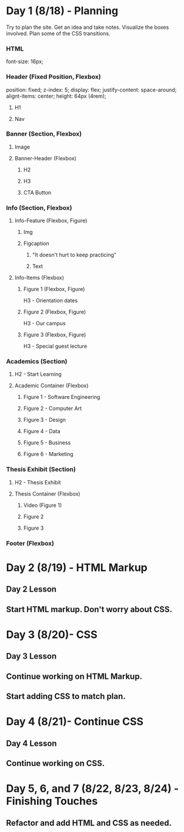 * Day 1 (8/18) - Planning
  Try to plan the site. Get an idea and take notes. Visualize the boxes involved. Plan some of the CSS transitions.

*** HTML
    font-size: 16px;


*** Header (Fixed Position, Flexbox)
    position: fixed;
    z-index: 5;
    display: flex; 
    justify-content: space-around;
    alignt-items: center;
    height: 64px (4rem);
**** H1
**** Nav


*** Banner (Section, Flexbox)
**** Image
**** Banner-Header (Flexbox)
***** H2
***** H3
***** CTA Button


*** Info (Section, Flexbox)

**** Info-Feature (Flexbox, Figure)
***** Img
***** Figcaption
****** "It doesn't hurt to keep practicing"
****** Text

**** Info-Items (Flexbox)
***** Figure 1 (Flexbox, Figure)
      H3 - Orientation dates
***** Figure 2 (Flexbox, Figure)
      H3 - Our campus
***** Figure 3 (Flexbox, Figure)
      H3 - Special guest lecture


*** Academics (Section)
**** H2 - Start Learning
**** Academic Container (Flexbox)
***** Figure 1 - Software Engineering
***** Figure 2 - Computer Art
***** Figure 3 - Design
***** Figure 4 - Data
***** Figure 5 - Business
***** Figure 6 - Marketing 


*** Thesis Exhibit (Section)
**** H2 - Thesis Exhibit
**** Thesis Container (Flexbox)
***** Video (Figure 1)
***** Figure 2
***** Figure 3


*** Footer (Flexbox)


* Day 2 (8/19) - HTML Markup
** Day 2 Lesson
** Start HTML markup. Don't worry about CSS.

* Day 3 (8/20)- CSS
** Day 3 Lesson
** Continue working on HTML Markup.
** Start adding CSS to match plan.

* Day 4 (8/21)- Continue CSS
** Day 4 Lesson
** Continue working on CSS.

* Day 5, 6, and 7 (8/22, 8/23, 8/24) - Finishing Touches
** Refactor and add HTML and CSS as needed.
